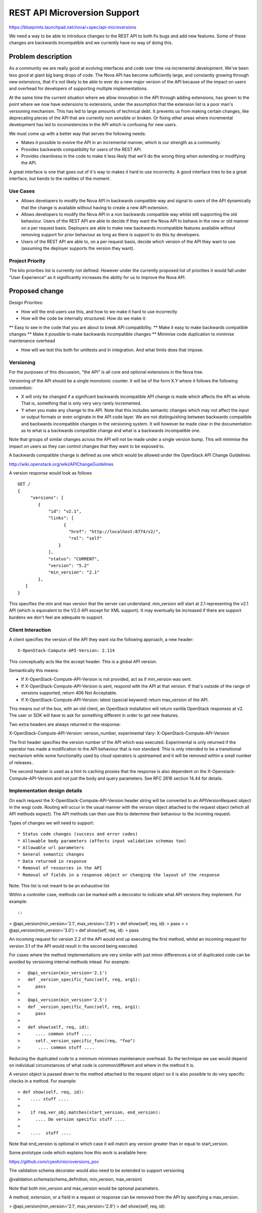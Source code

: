 ..
 This work is licensed under a Creative Commons Attribution 3.0 Unported
 License.

 http://creativecommons.org/licenses/by/3.0/legalcode

==========================================
REST API Microversion Support
==========================================

https://blueprints.launchpad.net/nova/+spec/api-microversions

We need a way to be able to introduce changes to the REST API to both
fix bugs and add new features. Some of these changes are backwards
incompatible and we currently have no way of doing this.

Problem description
===================

As a community we are really good at evolving interfaces and code over
time via incremental development. We've been less good at giant big
bang drops of code. The Nova API has become sufficiently large, and
constantly growing through new extensions, that it's not likely to be
able to ever do a new major version of the API because of the impact
on users and overhead for developers of supporting multiple
implementations.

At the same time the current situation where we allow innovation in
the API through adding extensions, has grown to the point where we now
have extensions to extensions, under the assumption that the extension
list is a poor man's versioning mechanism. This has led to large
amounts of technical debt. It prevents us from making certain changes,
like deprecating pieces of the API that are currently non sensible or
broken. Or fixing other areas where incremental development has led to
inconsistencies in the API which is confusing for new users.

We must come up with a better way that serves the following needs:

- Makes it possible to evolve the API in an incremental manner, which
  is our strength as a community.
- Provides backwards compatibility for users of the REST API.
- Provides cleanliness in the code to make it less likely that we'll
  do the wrong thing when extending or modifying the API.

A great interface is one that goes out of it's way to makes it hard to
use incorrectly. A good interface tries to be a great interface, but
bends to the realities of the moment.

Use Cases
----------

* Allows developers to modify the Nova API in backwards compatible
  way and signal to users of the API dynamically that the change is
  available without having to create a new API extension.

* Allows developers to modify the Nova API in a non backwards
  compatible way whilst still supporting the old behaviour. Users of
  the REST API are able to decide if they want the Nova API to behave
  in the new or old manner on a per request basis. Deployers are able
  to make new backwards incompatible features available without
  removing support for prior behaviour as long as there is support
  to do this by developers.

* Users of the REST API are able to, on a per request basis, decide
  which version of the API they want to use (assuming the deployer
  supports the version they want).

Project Priority
-----------------

The kilo priorities list is currently not defined. However under the
currently proposed list of priorities it would fall under "User
Experience" as it significantly increases the ability for us to
improve the Nova API.

Proposed change
===============

Design Priorities:

* How will the end users use this, and how to we make it hard to use
  incorrectly

* How will the code be internally structured. How do we make it:

** Easy to see in the code that you are about to break API compatibility.
** Make it easy to make backwards compatible changes
** Make it possible to make backwards incompatible changes
** Minimise code duplication to minimise maintenance overhead

* How will we test this both for unittests and in integration. And
  what limits does that impose.

Versioning
----------

For the purposes of this discussion, "the API" is all core and
optional extensions in the Nova tree.

Versioning of the API should be a single monotonic counter. It will be
of the form X.Y where it follows the following convention:

* X will only be changed if a significant backwards incompatible
  API change is made which affects the API as whole. That is, something
  that is only very very rarely incremented.
* Y when you make any change to the API. Note that this includes
  semantic changes which may not affect the input or output formats or
  even originate in the API code layer. We are not distinguishing
  between backwards compatible and backwards incompatible changes in
  the versioning system. It will however be made clear in the
  documentation as to what is a backwards compatible change and what
  is a backwards incompatible one.


Note that groups of similar changes across the API will not be made
under a single version bump. This will minimise the impact on users as
they can control changes that they want to be exposed to.

A backwards compatible change is defined as one which would be allowed
under the OpenStack API Change Guidelines

http://wiki.openstack.org/wiki/APIChangeGuidelines

A version response would look as follows

::

    GET /
    {
         "versions": [
            {
                "id": "v2.1",
                "links": [
                      {
                        "href": "http://localhost:8774/v2/",
                        "rel": "self"
                    }
                ],
                "status": "CURRENT",
                "version": "5.2"
                "min_version": "2.1"
            },
       ]
    }

This specifies the min and max version that the server can
understand. min_version will start at 2.1 representing the v2.1 API
(which is equivalent to the V2.0 API except for XML support). It may
eventually be increased if there are support burdens we don't feel are
adequate to support.

Client Interaction
-----------------------

A client specifies the version of the API they want via the following
approach, a new header::

  X-OpenStack-Compute-API-Version: 2.114

This conceptually acts like the accept header. This is a global API
version.

Semantically this means:

* If X-OpenStack-Compute-API-Version is not provided, act as if min_version was
  sent.

* If X-OpenStack-Compute-API-Version is sent, respond with the API at that
  version. If that's outside of the range of versions supported,
  return 406 Not Acceptable.

* If X-OpenStack-Compute-API-Version: latest (special keyword) return
  max_version of the API.

This means out of the box, with an old client, an OpenStack
installation will return vanilla OpenStack responses at v2. The user
or SDK will have to ask for something different in order to get new
features.

Two extra headers are always returned in the response:

X-OpenStack-Compute-API-Version: version_number, experimental
Vary: X-OpenStack-Compute-API-Version

The first header specifies the version number of the API which was
executed. Experimental is only returned if the operator has made a
modification to the API behaviour that is non standard. This is only
intended to be a transitional mechanism while some functionality used
by cloud operators is upstreamed and it will be removed within a small
number of releases..

The second header is used as a hint to caching proxies that the
response is also dependent on the X-Openstack-Compute-API-Version and
not just the body and query parameters. See RFC 2616 section 14.44 for
details.

Implementation design details
-----------------------------

On each request the X-OpenStack-Compute-API-Version header string will be
converted to an APIVersionRequest object in the wsgi code. Routing
will occur in the usual manner with the version object attached to the
request object (which all API methods expect). The API methods can
then use this to determine their behaviour to the incoming request.

Types of changes we will need to support::

* Status code changes (success and error codes)
* Allowable body parameters (affects input validation schemas too)
* Allowable url parameters
* General semantic changes
* Data returned in response
* Removal of resources in the API
* Removal of fields in a response object or changing the layout of the response

Note: This list is not meant to be an exhaustive list

Within a controller case, methods can be marked with a decorator
to indicate what API versions they implement. For example::

::

>  @api_version(min_version='2.1', max_version='2.9')
>  def show(self, req, id):
>     pass
>
>  @api_version(min_version='3.0')
>  def show(self, req, id):
>     pass

An incoming request for version 2.2 of the API would end up
executing the first method, whilst an incoming request for version
3.1 of the API would result in the second being executed.

For cases where the method implementations are very similar with just
minor differences a lot of duplicated code can be avoided by versioning
internal methods intead. For example::


>   @api_version(min_version='2.1')
>   def _version_specific_func(self, req, arg1):
>      pass
>
>   @api_version(min_version='2.5')
>   def _version_specific_func(self, req, arg1):
>      pass
>
>   def show(self, req, id):
>      .... common stuff ....
>      self._version_specific_func(req, "foo")
>       .... common stuff ....


Reducing the duplicated code to a minimum minimises maintenance
overhead. So the technique we use would depend on individual
circumstances of what code is common/different and where in the method
it is.

A version object is passed down to the method attached to the request
object so it is also possible to do very specific checks in a
method. For example::

> def show(self, req, id):
>    .... stuff ....
>
>    if req.ver_obj.matches(start_version, end_version):
>      .... Do version specific stuff ....
>
>    ....  stuff ....


Note that end_version is optional in which case it will match any
version greater than or equal to start_version.

Some prototype code which explains how this work is available here:

https://github.com/cyeoh/microversions_poc

The validation schema decorator would also need to be extended to support
versioning

@validation.schema(schema_definition, min_version, max_version)

Note that both min_version and max_version would be optional
parameters.

A method, extension, or a field in a request or response can be
removed from the API by specifying a max_version.

>  @api_version(min_version='2.1', max_version='2.9')
>  def show(self, req, id):

If a request for version 2.11 is made by a client, the client will
receive a 404 as if the method does not exist at all. If the minimum
version of the API as whole was brought up to 2.10 then the extension
itself could then be removed.

The minimum version of the API as a whole would only be increased by a
consensus decision between Nova developers who have the ovehead of
maintaining backwards compatibility and deployers and users who want
backwards compatibility forever.

Because we have a monotonically increasing version number across the
whole of the API rather than versioning individual plugins we will have
potential merge conflicts like we currenty have with DB migration
changesets. Sorry, I don't believe there is any way around this, but
welcome any suggestions!


Client Expectations
-------------------

As with system which supports version negotiation, a robust client
consuming this API will need to also support some range of versions
otherwise that client will not be able to be used in software that
talks to multiple clouds.

The concrete example is nodepool in OpenStack Infra. Assume there is a
world where it is regularly connecting to 4 public clouds. They are
at the following states::

  - Cloud A:
    - min_ver: 2.100
    - max_ver: 2.300
  - Cloud B:
    - min_ver: 2.200
    - max_ver: 2.450
  - Cloud C:
    - min_ver: 2.300
    - max_ver: 2.600
  - Cloud D:
    - min_ver: 2.400
    - max_ver: 2.800

No single version of the API is available in all those clouds based on
the ancientness of some of them. However within the client SDK certain
basic functions like boot will exist, though might get different
additional data based on version of the API. The client should smooth
over these differences when possible.

Realistically this is a problem that exists today, except there is no
infrastructure to support creating a solution to solve it.


Alternatives
------------

One alternative is to make all the backwards incompatible changes at
once and do a major API release. For example, change the url prefix to
/v3 instead of /v2. And then support both implementations for a long
period of time. This approach has been rejected in the past because of
concerns around maintance overhead.

Data model impact
-----------------

None

REST API impact
---------------

As described above there would be additional version information added
to the GET /. These should be backwards compatible changes and I
rather doubt anyone is actually using this information in practice
anyway.

Otherwise there are no changes unless a client header as described is
supplied as part of the request.


Security impact
---------------

None

Notifications impact
--------------------

None

Other end user impact
---------------------

SDK authors will need to start using the X-OpenStack-Compute-API-Version header
to get access to new features. The fact that new features will only be
added in new versions will encourage them to do so.

python-novaclient is in an identical situation and will need to be
updated to support the new header in order to support new API
features.

Performance Impact
------------------

None

Other deployer impact
---------------------

None

Developer impact
----------------

This will obviously affect how Nova developers modify
the REST API code and add new extensions.

FAQ
---

* Does adding a new plugin change the version number?
  Yes.

* Do we bump a version number when error status codes change?
  Yes, its is an API change.



Implementation
==============

Assignee(s)
-----------


Primary assignee:
  cyeoh-0

Other contributors:
  <launchpad-id or None>

Work Items
----------

* Implement APIVersions class
* Implement handling of X-OpenStack-Compute-API-Version header
* Implement routing of methods called based on version header.
* Find and implement first API change requiring a microversion bump.


Dependencies
============

* This is dependent on v2.1 v2-on-v3-api spec being completed.

* Any nova spec which wants to make backwards incompatible changes
  to the API (such as the tasks api specification) is dependent on
  on this change. As is any spec that wants to make any API change
  to the v2.1 API without having to add a dummy extension.

* JSON-Home is related to this though they provide different
  services. Microversions allows clients to control which version of
  the API they are exposed to and JSON-Home describes that API
  allowing for resource discovery.

Testing
=======

It is not feasible for tempest to test all possible combinations
of the API supported by microversions. We will have to pick specific
versions which are representative of what is implemented. The existing
Nova tempest tests will be used as the baseline for future API
version testing.

Documentation Impact
====================

The long term aim is to produce API documentation at least partially
automated using the current json schema support and future JSON-Home
support. This problem is fairly orthogonal to this specification
though.

References
==========

* Semver http://semver.org

* Links to mailing list or IRC discussions

* https://etherpad.openstack.org/p/kilo-nova-microversions
